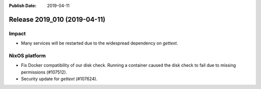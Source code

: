 :Publish Date: 2019-04-11

Release 2019_010 (2019-04-11)
-----------------------------

Impact
^^^^^^

* Many services will be restarted due to the widespread dependency on
  `gettext`.


NixOS platform
^^^^^^^^^^^^^^

* Fix Docker compatibility of our disk check. Running a container caused the
  disk check to fail due to missing permissions (#107512).
* Security update for `gettext` (#107624).


.. vim: set spell spelllang=en:
